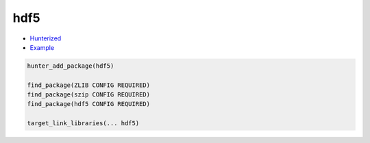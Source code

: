 .. spelling::

    hdf5

.. _pkg.hdf5:

hdf5
====

-  `Hunterized <https://github.com/hunter-packages/hdf5>`__
-  `Example <https://github.com/ruslo/hunter/blob/develop/examples/hdf5/CMakeLists.txt>`__

.. code-block:: cmake

    hunter_add_package(hdf5)

    find_package(ZLIB CONFIG REQUIRED)
    find_package(szip CONFIG REQUIRED)
    find_package(hdf5 CONFIG REQUIRED)

    target_link_libraries(... hdf5)
